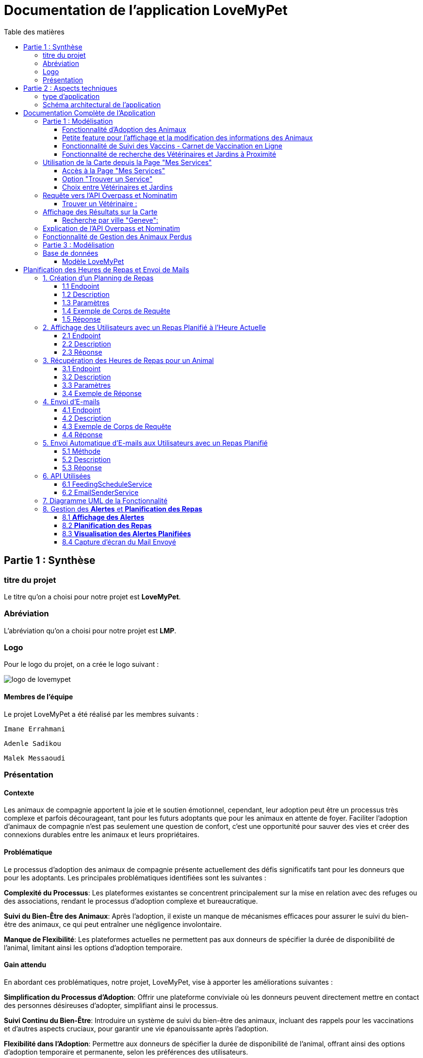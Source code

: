 = Documentation de l'application LoveMyPet
:doctype: book
:icons: font
:source-highlighter: coderay
:toc: left
:toc-title: Table des matières



== Partie 1 : Synthèse 

=== titre du projet 

Le titre qu'on a choisi pour notre projet est **LoveMyPet**.

=== Abréviation 

L'abréviation  qu'on a choisi pour notre projet est **LMP**.

=== Logo 
Pour le logo du projet, on a crée le logo suivant :

image::logo.png[logo de lovemypet]

==== Membres de l'équipe

Le projet LoveMyPet a été réalisé par les membres suivants : 

    Imane Errahmani
    
    Adenle Sadikou

    Malek Messaoudi


=== Présentation

==== Contexte 

Les animaux de compagnie apportent la joie et le soutien émotionnel, cependant, leur adoption peut être un processus très complexe et parfois décourageant, tant pour les futurs adoptants que pour les animaux en attente de foyer. Faciliter l’adoption d’animaux de compagnie n’est pas seulement une question de confort, c’est une opportunité pour sauver des vies et créer des connexions durables entre les animaux et leurs propriétaires.

==== Problématique 

Le processus d'adoption des animaux de compagnie présente actuellement des défis significatifs tant pour les donneurs que pour les adoptants. Les principales problématiques identifiées sont les suivantes :

**Complexité du Processus**: Les plateformes existantes se concentrent principalement sur la mise en relation avec des refuges ou des associations, rendant le processus d'adoption complexe et bureaucratique.

**Suivi du Bien-Être des Animaux**: Après l'adoption, il existe un manque de mécanismes efficaces pour assurer le suivi du bien-être des animaux, ce qui peut entraîner une négligence involontaire.

**Manque de Flexibilité**: Les plateformes actuelles ne permettent pas aux donneurs de spécifier la durée de disponibilité de l'animal, limitant ainsi les options d'adoption temporaire.


==== Gain attendu 

En abordant ces problématiques, notre projet, LoveMyPet, vise à apporter les améliorations suivantes :

**Simplification du Processus d'Adoption**: Offrir une plateforme conviviale où les donneurs peuvent directement mettre en contact des personnes désireuses d'adopter, simplifiant ainsi le processus.

**Suivi Continu du Bien-Être**: Introduire un système de suivi du bien-être des animaux, incluant des rappels pour les vaccinations et d'autres aspects cruciaux, pour garantir une vie épanouissante après l'adoption.

**Flexibilité dans l'Adoption**: Permettre aux donneurs de spécifier la durée de disponibilité de l'animal, offrant ainsi des options d'adoption temporaire et permanente, selon les préférences des utilisateurs.


==== Motivation de l'équipe par rapport au sujet

La motivation principale de notre projet est la volonté de simplifier le processus de l’adoption des animaux de compagnie et d'améliorer leur bien-être.
On vise à créer une plateforme dont l’objectif est de connecter les adoptants potentiels avec les gens qui souhaitent donner leur animal de compagnie soit pour une durée définie (vacances) ou pour toujours.

Notre projet vise aussi à éduquer les futurs propriétaires sur les meilleures pratiques de soins afin de créer une communauté engagée et responsable pour contribuer à une adoption plus répandue et à des vies animales plus épanouies. 


==== Concurrence

Afin de faire une étude de la concurrence, on s’est posé les questions suivantes : 

Qui sont nos concurrents ?
Où sont-ils ?
Que proposent-ils ?
Quelles sont leurs forces et leurs faiblesses ?

Après une recherche sur internet, on a vu qu' en France, il existe beaucoup de sites web permettant l’adoption des animaux que ce soit des sites des fondations (Fondation 30 Millions d’amis, Fondation Brigitte Bardot…)  ou des plateformes d’adoption comme Seconde Chance, La-Spa.fr, PAAW…

On a constaté que sur ces sites web, le service proposé est de mettre en contact un futur adoptant avec une association de la protection des animaux ou avec un refuge, cela est totalement différent du service proposé par notre projet qui est de mettre en contact deux personnes, une qui souhaite donner son animal de compagnie soit de façon définitive ou pour une durée précise (vacance) et l’autre qui représente un futur propriétaire de cet animal.

En revanche ce service peut être existant dans des sites comme LeBonCoin, sauf que dans ce cas, ce site n’est pas dédié seulement aux animaux et leur adoption ce qui n’est pas pratique pour les utilisateurs souhaitant profiter d’un processus d’adoption simple et efficace. 

Ce qui diffère notre projet des concurrents cités, c’est le fait que c’est un site qui permet un suivi du bien être des animaux, cela inclut :
Trouver un propriétaire pour l’animal,
Assurer que le propriétaire prend soin de l’animal en lui envoyant des rappels pour nourrir l’animal, le laver, le vacciner…

Donc au final, notre projet est une combinaison de fonctionnalités permettant une meilleure expérience utilisateur.

==== Personas 

**Donneur d'Animal - Sophie**:

image::sophie.jpg[persona 1]


    Contexte: Sophie, 35 ans, a un chien nommé Max qu'elle aime profondément. Cependant, en raison de changements de vie, elle doit trouver un nouveau foyer pour Max.
    Fonctionnalités Clés:
        Enregistrement facile des informations de Max sur la plateforme.
        Possibilité de donner Max pour une durée à spécifier (temporaire ou permanente).

**Futur Adoptant - Antoine**:

image::antoine.jpg[persona 2]

    Contexte: Antoine, 28 ans, cherche un compagnon animal. Il aimerait adopter un chien pour lui tenir compagnie.
    Fonctionnalités Clés:
        Recherche simplifiée d'animaux disponibles à l'adoption.
        Faire une candidature  pour exprimer son intérêt à adopter.
        Accès à des informations complètes sur les vaccinations et le suivi du bien-être de l'animal.


==== Prévisions Marketing

**Réseaux Sociaux**:

Stratégie: Campagnes engageantes sur des plateformes populaires telles que Facebook, Instagram et Twitter.
Contenu: Témoignages d'adoptions réussies, conseils de soins, et mises en avant des fonctionnalités uniques de LoveMyPet.
Impact Attendu: Augmentation de la notoriété de la plateforme, engagement de la communauté, partages sociaux.

**Site Web**:

Stratégie: Développement d'un site web attrayant et convivial.
Contenu: Histoires inspirantes, guides de soins, témoignages d'utilisateurs, et accès facile aux fonctionnalités de la plateforme.
Impact Attendu: Plateforme centrale pour les informations sur LoveMyPet, conversion des visiteurs en utilisateurs actifs.


**Campagnes d'Influenceurs**:

Stratégie: Partenariat avec des influenceurs dans le domaine des animaux et de l'adoption responsable.
Contenu: Contenu authentique mettant en avant l'utilité de LoveMyPet.
Impact Attendu: Atteinte d'un public plus large, renforcement de la confiance grâce à des recommandations d'influenceurs.


== Partie 2 : Aspects techniques

=== type d'application

LoveMyPet est une application **web**

=== Schéma architectural de l'application

Voici notre schéma architectural 

[plantuml]
----
@startuml

!define RECTANGLE class
!define INTERFACE interface
!define END end

RECTANGLE Frontend {
  PageAccueil
  PagesProfil
  PagesAdoption
  PopUpsInteractifs
  PagesSuiviDeVaccination
  ...
}

RECTANGLE Backend {
  API_REST
  GestionUtilisateurs
  LogiqueAdoption
  SuiviVaccination
}

RECTANGLE BaseDeDonnees {
  TablesPerson
  TablesAnimal
  TablesAdoption
  TablesVaccination
  TablesVaccin
}

Backend -- BaseDeDonnees : communique
Frontend -- Backend : communique

@enduml
----

et voici toutes les API utilisées dans notre projet : 


===== AdoptionController

Point de départ de l'API : `/adoption`

* `GET /adoptions` : Obtenir la liste de toutes les URL d'adoption.
* `GET /{idAdoption}` : Obtenir les détails d'une adoption spécifique par ID.

===== AnimalController

Point de départ de l'API : `/animal`

* `POST /add` : Ajouter un nouvel animal avec un fichier image.
* `GET /person/{idPerson}` : Obtenir la liste des références d'animaux par ID de personne.
* `GET /{id}` : Obtenir les détails d'un animal spécifique par ID.
* `GET /{animalId}/candidatures` : Obtenir la liste des candidatures pour un animal spécifique.
* `POST /addadoption` : Ajouter une nouvelle adoption.

===== CandidatureController

Point de départ de l'API : `/animal/{animalId}/candidature`

* `GET /{candidatureId}` : Obtenir les détails d'une candidature spécifique pour un animal.

===== MesCandidatureController

Point de départ de l'API : `/mescandidature`

* `GET /person/{idPerson}` : Obtenir la liste des références de candidatures par ID de personne.
* `GET /{idCandidature}` : Obtenir les détails d'une candidature spécifique par ID.

===== PersonController

Point de départ de l'API : `/person`

* `GET /{id}` : Obtenir les détails d'une personne spécifique par ID.
* `POST /add` : Ajouter une nouvelle personne avec un fichier image.
* `POST /login` : Authentifier une personne à l'aide de l'e-mail et du mot de passe.
* `GET /profile` : Obtenir les informations du profil utilisateur.
* `POST /addcandidature` : Ajouter une nouvelle candidature.

===== VaccinationController

Point de départ de l'API : `/vaccination`

* `GET /animal/{idAnimal}` : Obtenir les références de vaccination par ID d'animal.
* `GET /{idVaccination}` : Obtenir les détails d'une vaccination spécifique par ID.
* `POST /add` : Ajouter une nouvelle vaccination.

===== VaccinController

Point de départ de l'API : `/vaccin`

* `GET /all` : Obtenir toutes les vaccinations.

==== plateforme technologique

**Langages utilisés**

**Backend (Java)**: Utilisation de Java pour la logique métier, la gestion de la base de données, et la création de l'API REST.

**Frontend (JavaScript, HTML, JSON)**: Utilisation de JavaScript pour la logique côté client, HTML pour la structure des pages, et JSON pour le format des données échangées.

**API REST**

Utilisation d'une architecture RESTful pour la communication entre le frontend et le backend.

**Frameworks de Test**

**Jacoco**: Utilisation de Jacoco pour la mesure de la couverture de code, permettant d'évaluer l'étendue des tests effectués sur le code source Java.

**Gestion de Versions**

**Git**: Utilisation du système de gestion de versions Git pour le suivi des modifications, la collaboration entre les membres de l'équipe, et la gestion des branches de développement.

**Build**

**Maven**: Utilisation de Maven pour la gestion des dépendances, la compilation du code source, et la création d'artefacts binaires.

**Intégration Continue (CI)**

**GitAction**: Mise en place d'un système d'intégration continue pour automatiser les tests, la compilation, et la vérification de la qualité du code à chaque modification dans le référentiel Git.


= Documentation Complète de l'Application

== Partie 1 : Modélisation

=== Fonctionnalité d'Adoption des Animaux

Une fonctionnalité essentielle de notre application est l'adoption d'animaux, offrant une expérience conviviale pour faciliter le processus.

==== Ajout d'Animaux dans "Mes Animaux"

Après avoir ajouté des compagnons dans la section "Mes Animaux", chaque animal est associé au bouton unique "Donner". Cela déclenche un pop-up interactif pour faciliter l'adoption.

**étape 1**

image::enregistrement.png[etape 1]

**étape 2**

image::donner.png[etape 2]

**étape 3**

image::popup.png[etape 3]

==== Configuration des Dates pour l'Adoption

Dans le pop-up, la date de début est obligatoire, indiquant quand l'animal sera disponible pour adoption. La date de fin est facultative, laissant aux donateurs le choix de l'adoption permanente ou temporaire, idéal pour les périodes comme les vacances.

==== Affichage dans la Section "Adoption"

Une fois configuré, l'animal est répertorié dans la section dédiée à l'adoption, avec un bouton "Candidater" pour exprimer l'intérêt.

**étape 4**

image::adoption.png[etape 4]

Cette approche flexible simplifie l'adoption, laissant aux propriétaires le choix de la durée d'adoption.

==== Gestion des Candidatures

Chaque animal ajouté à la section "Mes Animaux" est équipé d'un bouton "Candidatures". Ce bouton permet au propriétaire de consulter les détails des personnes ayant postulé pour garder son animal.

*étape 5*

image::candidatures.png[etape 5]

Le propriétaire peut ensuite examiner chaque candidature individuellement et décider d'accepter ou de refuser.

*étape 6*

image::accepter_refuser.png[etape 6]

=== Petite feature pour l'affichage et la modification des informations des Animaux

Chaque animal dans la section "Mes Animaux" est doté d'un bouton en haut à droite avec le signe plus (+). En cliquant sur ce bouton, les informations détaillées de l'animal sont affichées, offrant la possibilité de modifier le nom, le poids et la photo de l'animal.

image::accepter_refuser.png[etape 6]

image::accepter_refuser.png[etape 6]

=== Fonctionnalité de Suivi des Vaccins - Carnet de Vaccination en Ligne

La fonction de suivi des vaccins offre une gestion centralisée des vaccinations des animaux. Accessible depuis "Mes Animaux", elle permet aux propriétaires de maintenir un carnet de vaccination en ligne.

==== Accès Simple

**étape 1**
image::suivi_vaccins.png[etape 1]

**étape 2**
image::mes_animaux.png[etape 2]

==== Vue d'Ensemble des Vaccinations

L'interface propose une vue d'ensemble détaillée des vaccinations, incluant le nom et la date de chaque vaccin.

==== Ajout de Vaccinations

Les propriétaires peuvent ajouter de nouvelles vaccinations à tout moment, garantissant un historique complet et à jour.

=== Fonctionnalité de recherche des Vétérinaires et Jardins à Proximité

L'application offre une fonctionnalité avancée permettant aux utilisateurs de localiser rapidement des vétérinaires ou des jardins à proximité de leur emplacement actuel. Cette fonctionnalité est accessible depuis la page "Mes Services".

== Utilisation de la Carte depuis la Page "Mes Services"

=== Accès à la Page "Mes Services"

Connectez-vous à votre compte sur le site et accédez à la page "Mes Services".

=== Option "Trouver un Service"

Recherchez l'option "EXPLORATION FACILE" sur la page "Mes Services" et cliquez dessus.

image::service.jpeg[Services]

=== Choix entre Vétérinaires et Jardins

Une fois sur la page "EXPLORATION FACILE", les utilisateurs ont deux choix :
- "Trouver un Vétérinaire"
- "Rechercher un Jardin pour se Balader"
- "Recherche par Ville et Périmètre"

Les utilisateurs peuvent sélectionner l'option qui correspond à leur recherche.

image::map.png[Map]

== Requête vers l'API Overpass et Nominatim

=== Trouver un Vétérinaire :

Lorsque l'utilisateur choisit "Trouver un Vétérinaire", l'application utilise l'API Overpass pour rechercher les vétérinaires à proximité de la position actuelle de l'utilisateur. La requête à l'API Overpass est générée dynamiquement pour récupérer les nœuds correspondant à la catégorie "amenity=veterinary" dans un rayon défini autour de la position de l'utilisateur.

En outre, l'application utilise l'API Nominatim pour convertir le nom de la ville saisi par l'utilisateur en coordonnées géographiques.

[plantuml]
----
class VeterinairesController {
    +getVeterinaires(double latitude, double longitude, String city, int radius): String
    -Veterinary
}

class Veterinary {
    -lat: double
    -lon: double
    -name: String

    +Veterinary(double lat, double lon, String name)
    +getLat(): double
    +getLon(): double
    +getName(): String
}

class RestTemplate {
    +getForObject(url: String, responseType: Class<T>): T
}

VeterinairesController --> Veterinary: "1..*"
VeterinairesController --> RestTemplate: makeApiCall()
RestTemplate --> API: Overpass API
RestTemplate --> API: Nominatim API
----

- === Rechercher un Jardin pour se Balader :

Si l'utilisateur opte pour "Rechercher un Jardin pour se Balader", l'application effectue une requête pour trouver les nœuds correspondant à la catégorie "leisure=garden" autour de la position actuelle de l'utilisateur. Cette requête est également générée dynamiquement pour récupérer les informations nécessaires.

== Affichage des Résultats sur la Carte

- === Trouver un Vétérinaire :

Les résultats de la requête pour les vétérinaires sont affichés sur la carte sous forme de marqueurs. Chaque marqueur représente l'emplacement d'un vétérinaire trouvé.

image::veterinaire.png[Vétérinaire]
=== Recherche par ville "Geneve":

image::veterinairegeneve.png[veterinairegeneve]

- === Rechercher un Jardin pour se Balader :

Pour la recherche de jardins, les résultats correspondants aux nœuds "leisure=garden" sont affichés sur la carte.

image::Parc.png[Parc]

== Explication de l'API Overpass et Nominatim

L'API Overpass est un service d'interrogation et d'analyse de données OpenStreetMap. Elle permet de récupérer des données géographiques en utilisant un langage de requête spécifique. Dans le contexte de cette application, elle est utilisée pour obtenir des informations sur les vétérinaires et les jardins à proximité en fonction de la position de l'utilisateur. Les requêtes sont construites dynamiquement pour cibler les catégories spécifiques (amenity=veterinary, leisure=garden) et les résultats sont intégrés à la carte de l'application.

== Fonctionnalité de Gestion des Animaux Perdus

La section "Animaux Perdus" de LoveMyPet propose une fonctionnalité permettant aux utilisateurs de déclarer et de retrouver leurs compagnons perdus. Lorsque vous accédez à cette section depuis la page "Nos Services", vous trouverez deux boutons distincts : "Déclarer un Animal Perdu" et "Liste des Animaux Perdus".

    Déclarer un Animal Perdu :
    En cliquant sur ce bouton, les utilisateurs peuvent remplir un formulaire pour déclarer un animal perdu. Ils peuvent fournir des détails tels que le nom de l'animal, une description, une photo, et d'autres informations pertinentes.

    Liste des Animaux Perdus :
    Ce bouton affiche une liste des animaux perdus déclarés par la communauté LoveMyPet. Les utilisateurs peuvent parcourir cette liste pour retrouver des animaux perdus et faciliter des réunions chaleureuses entre les amis à fourrure égarés et leurs propriétaires.
L'API Nominatim est utilisée pour convertir le nom de la ville saisi par l'utilisateur en coordonnées géographiques, ce qui permet d'étendre la fonctionnalité de recherche par ville et périmètre.


== Partie 3 : Modélisation 




[plantuml]
----
@startuml

package com.nanterre.LoveMyPet.controller {
  class AdoptionController {
    + getAllAdoptionUrls(): List<String>
    + getAdoptionDetails(idAdoption: Integer): Map<String, Object>
    + addAdoption(adoption: Adoption): ResponseEntity<Map<String, String>>
  }
  class AnimalController {
    + addAnimal(imageFile: MultipartFile, animal: Animal): ResponseEntity<String>
    + getAnimalsReferenceByPersonId(idPerson: Integer): List<String>
    + getAnimalDetailsById(id: Integer): Animal
    + getCandidaturesByAnimalId(animalId: Integer): List<String>
    + addAdoption(adoption: Adoption): ResponseEntity<Map<String, String>>
  }
  class CandidatureController {
    + getCandidatureDetailsByAnimalIdAndCandidatureId(animalId: Integer, candidatureId: Integer): Candidature
  }
  class Controller {
    + showAdoptionPage(model: Model): String
    + showAnimals(model: Model): String
    + showCandidatureByAnimalId(model: Model): String
    + showVaccinations(model: Model): String
    + showCandidatures(model: Model): String
    + showpage(): String
    + showpageaddAnimal(): String
    + showpagelogin(): String
    + homePage(): String
    + profile(): String
  }
  class MesCandidatureController {
    + getCandidatureReferenceByPersonId(idPerson: Integer): List<String>
    + getCandidatureDetailsById(idCandidature: Integer): Candidature
  }
  class PersonController {
    + getPersonDetailsById(id: Integer): Person
    + add(imageFile: MultipartFile, person: Person): ResponseEntity<String>
    + login(email: String, password: String, session: HttpSession): ResponseEntity<?>
    + userProfile(session: HttpSession): ResponseEntity<?>
    + addCandidature(idPerson: Integer, idAdoption: Integer, dateCandidature: String): ResponseEntity<String>
  }
}

package com.nanterre.LoveMyPet.service {
  interface AdoptionService {
    + getAllAdoptionUrls(): List<String>
    + getAdoptionDetails(idAdoption: Integer): Map<String, Object>
    + saveAdoption(adoption: Adoption)
  }
  interface AnimalService {
    + getAnimalLinksByPersonId(idPerson: Integer): List<String>
    + getAnimalDetailsById(id: Integer): Animal
    + getAdoptionUrlsForAnimals(): List<String>
    + saveAnimal(animal: Animal): Animal
    + findAnimalById(id: Integer): Animal
  }
  interface CandidatureService {
    + getCandidatureLinksByAnimalId(animalId: Integer): List<String>
    + getCandidatureDetailsByAnimalIdAndCandidatureId(animalId: Integer, candidatureId: Integer): Candidature
    + saveCandidature(candidature: Candidature)
  }
  interface MesCandidatureService {
    + getCandidatureLinksByPersonId(idPerson: Integer): List<String>
    + getCandidatureDetailsById(idCandidature: Integer): Candidature
  }
  interface PersonService {
    + getPersonDetailsById(id: Integer): Person
    + savePerson(person: Person): Person
    + findPersonByEmail(email: String): Person
  }
}

package com.nanterre.LoveMyPet.repository {
  interface AdoptionRepository {
    + findAll(): List<Adoption>
    + findById(id: Integer): Optional<Adoption>
    + save(adoption: Adoption): Adoption
  }
  interface AnimalRepository {
    + findByIdPerson(idPerson: Integer): List<Animal>
    + findById(id: Integer): Optional<Animal>
    + save(animal: Animal): Animal
  }
  interface CandidatureRepository {
    + getCandidaturesByAnimalId(animalId: Integer): List<Candidature>
    + findById(id: Integer): Optional<Candidature>
    + save(candidature: Candidature): Candidature
  }
  interface MesCandidatureRepository {
    + findByPersonIdPerson(idPerson: Integer): List<Candidature>
    + findById(id: Integer): Optional<Candidature>
    + save(candidature: Candidature): Candidature
  }
  interface PersonRepository {
    + findById(id: Integer): Optional<Person>
    + save(person: Person): Person
    + findPersonByEmail(email: String): Person
  }
}

Controller --|> AdoptionController
Controller --|> AnimalController
Controller --|> CandidatureController
Controller --|> MesCandidatureController
Controller --|> PersonController

AdoptionController --|> AdoptionService
AdoptionController --|> AnimalService

AnimalController --|> AnimalService
AnimalController --|> AdoptionService
AnimalController --|> CandidatureService

CandidatureController --|> CandidatureService

MesCandidatureController --|> MesCandidatureService

PersonController --|> PersonService
PersonController --|> CandidatureService

AdoptionService --|> AdoptionRepository
AnimalService --|> AnimalRepository
CandidatureService --|> CandidatureRepository
MesCandidatureService --|> MesCandidatureRepository
PersonService --|> PersonRepository



@enduml
----



[plantuml]
----
@startuml

package com.nanterre.LoveMyPet.controller {
  class AnimalController {
    + addAnimal(imageFile: MultipartFile, animal: Animal): ResponseEntity<String>
    + getAnimalsReferenceByPersonId(idPerson: Integer): List<String>
    + getAnimalDetailsById(id: Integer): Animal
    + getCandidaturesByAnimalId(animalId: Integer): List<String>
    + addAdoption(adoption: Adoption): ResponseEntity<Map<String, String>>
  }
  class Controller {
    + showAdoptionPage(model: Model): String
    + showAnimals(model: Model): String
    + showCandidatureByAnimalId(model: Model): String
    + showVaccinations(model: Model): String
    + showCandidatures(model: Model): String
    + showpage(): String
    + showpageaddAnimal(): String
    + showpagelogin(): String
    + homePage(): String
    + profile(): String
  }
  class PersonController {
    + getPersonDetailsById(id: Integer): Person
    + add(imageFile: MultipartFile, person: Person): ResponseEntity<String>
    + login(email: String, password: String, session: HttpSession): ResponseEntity<?>
    + userProfile(session: HttpSession): ResponseEntity<?>
    + addCandidature(idPerson: Integer, idAdoption: Integer, dateCandidature: String): ResponseEntity<String>
  }
  class VaccinationController {
    + getVaccinationReferenceByAnimalId(idAnimal: Integer): List<String>
    + getVaccinationDetailsById(idVaccination: Integer): Vaccination
    + add(vaccination: Vaccination, animalId: Integer): String
  }

  class VaccinController {
    - vaccinService: VaccinService
    + VaccinController(vaccinService: VaccinService)
    + getAllVaccins(): Iterable<Vaccin>
  }
}

package com.nanterre.LoveMyPet.service {
  interface AnimalService {
    + getAnimalLinksByPersonId(idPerson: Integer): List<String>
    + getAnimalDetailsById(id: Integer): Animal
    + getAdoptionUrlsForAnimals(): List<String>
    + saveAnimal(animal: Animal): Animal
    + findAnimalById(id: Integer): Animal
  }
  interface PersonService {
    + getPersonDetailsById(id: Integer): Person
    + savePerson(person: Person): Person
    + findPersonByEmail(email: String): Person
  }
  interface VaccinationService {
    + saveVaccination(vaccination: Vaccination): Vaccination
    + getVaccinationLinksByAnimalId(idAnimal: Integer): List<String>
    + getVaccinationDetailsById(idVaccination: Integer): Vaccination
  }
  
  interface VaccinService {
  + getAllVaccins(): Iterable<Vaccin>
  + getVaccinById(id: Integer): Vaccin
  }

}

package com.nanterre.LoveMyPet.repository {
  interface AnimalRepository {
    + findByIdPerson(idPerson: Integer): List<Animal>
    + findById(id: Integer): Optional<Animal>
    + save(animal: Animal): Animal
  }
  interface PersonRepository {
    + findById(id: Integer): Optional<Person>
    + save(person: Person): Person
    + findPersonByEmail(email: String): Person
  }
  interface VaccinRepository {
    + findAll(): Iterable<Vaccin>
    + findById(id: Integer): Optional<Vaccin>
    + save(vaccin: Vaccin): Vaccin
    + deleteById(id: Integer): void
  }
  interface VaccinationRepository {
    + findAll(): List<Vaccination>
    + findById(id: Integer): Optional<Vaccination>
    + save(vaccination: Vaccination): Vaccination
    + deleteById(id: Integer): void
    + findByAnimalId(animalId: Integer): List<Vaccination>
  }
}

Controller --|> VaccinationController
Controller --|> AnimalController
Controller --|> VaccinController
Controller --|> PersonController

VaccinationController --|> VaccinationService
AnimalController --|> AnimalService
VaccinController --|> VaccinService
PersonController --|> PersonService

AnimalService --|> AnimalRepository
VaccinationService --|> VaccinationRepository
VaccinService --|> VaccinRepository
PersonService --|> PersonRepository

@enduml
----

== Base de données

Le diagramme entité-relation ci-dessous offre une représentation visuelle des relations essentielles. En mettant en lumière les liens entre les différentes entités.

=== Modèle LoveMyPet

[plantuml]
----
@startuml

package "com.nanterre.LoveMyPet.model" {
  class Person {
    +idPerson: Integer
    LastName: String
    FirstName: String
    Email: String
    PhoneNumber: String
    Address: String
    Password: String
    ImageUrl: String
  }

  class Animal {
    +id: Integer
    +idPerson: Integer
    name: String
    category: String
    race: String
    weight: Double
    gender: Integer
    dateOfBirth: Date
    imageUrl: String
  }

  class Adoption {
    +idAdoption: Integer
    startDate: Date
    endDate: Date
    +idAnimal: Integer
  }

  class Candidature {
    +idCandidature: Integer
    dateCandidature: Date
    +person: Person
    +adoption: Adoption
  }

  class Vaccin {
    +idVaccin: Integer
    vaccinName: String
  }

  class Vaccination {
    +idVaccination: Integer
    +vaccin: Vaccin
    +animal: Animal
    date: Date
  }

  class Advice {
    +idAdvice: Integer
    description: String
    +person: Person
    +animal: Animal
  }
}

Person   --  Animal : "1,1" Adopte "0,N"
Person -- Candidature : "0,N" Candidate à "1,1"
Animal -- Adoption : "1,1" Est concerné par "1,1"
Candidature -- Adoption : "1,1" Correspond à "0,N"
Vaccin -- Vaccination : "0,N" Est utilisé dans "1,N"
Vaccination -- Animal : "1,1" prend "1,N"
Person -- Advice : "0,N" Partage "1,N"


@enduml




----
= Planification des Heures de Repas et Envoi de Mails

Cette fonctionnalité vise à automatiser la gestion des repas pour les animaux en permettant aux utilisateurs de planifier les heures de repas de leurs animaux de compagnie. En plus de la planification, le système envoie des rappels par e-mail aux utilisateurs à l'heure programmée pour garantir que leurs animaux reçoivent leur nourriture à temps.

== 1. Création d'un Planning de Repas

=== 1.1 Endpoint
`POST /api/feeding-schedules`

=== 1.2 Description
Cette API permet aux utilisateurs de créer un planning de repas pour un animal spécifique.

=== 1.3 Paramètres
Un objet `FeedingSchedule` doit être inclus dans le corps de la requête, spécifiant l'animal, la fréquence des repas, et les heures de repas.

=== 1.4 Exemple de Corps de Requête
[source, json]
----
{
  "animal": {"id": 1},
  "feedingFrequency": 2,
  "feedingTimes": [
    {"feedingTime": "08:00"},
    {"feedingTime": "18:00"}
  ]
}
----

=== 1.5 Réponse
Un message indiquant que le planning a été créé avec succès.

== 2. Affichage des Utilisateurs avec un Repas Planifié à l'Heure Actuelle

=== 2.1 Endpoint
`GET /api/feeding-schedules/emails-with-current-time`

=== 2.2 Description
Cette API récupère la liste des utilisateurs ayant un repas planifié à l'heure actuelle.

=== 2.3 Réponse
Une chaîne de caractères indiquant le succès de l'opération ou une liste des e-mails dans la console.

== 3. Récupération des Heures de Repas pour un Animal

=== 3.1 Endpoint
`GET /api/feeding-schedules/animal/{animalId}`

=== 3.2 Description
Récupère la liste des heures de repas pour un animal spécifique.

=== 3.3 Paramètres
L'identifiant de l'animal (`animalId`) doit être fourni dans l'URL.

=== 3.4 Exemple de Réponse
[source, json]
----
[
  "08:00",
  "18:00"
]
----

== 4. Envoi d'E-mails

=== 4.1 Endpoint
`POST /api/feeding-schedules/send`

=== 4.2 Description
Envoie un e-mail à une adresse e-mail fixe à des fins de test.

=== 4.3 Exemple de Corps de Requête
[source, http]
----
POST /api/feeding-schedules/send
----

=== 4.4 Réponse
Un message indiquant que l'e-mail a été envoyé avec succès ou une erreur en cas d'échec.

== 5. Envoi Automatique d'E-mails aux Utilisateurs avec un Repas Planifié

=== 5.1 Méthode
`sendEmailToUsersWithCurrentFeedingTime`

=== 5.2 Description
Utilise une tâche planifiée (`@Scheduled`) pour envoyer automatiquement des rappels par e-mail aux utilisateurs ayant un repas planifié à l'heure actuelle.

=== 5.3 Réponse
Un message indiquant que les e-mails ont été envoyés avec succès ou une erreur en cas d'échec.

== 6. API Utilisées

=== 6.1 FeedingScheduleService

- `createFeedingSchedule`: Crée un nouveau planning de repas.
- `getUsersWithCurrentFeedingTime`: Récupère la liste des utilisateurs avec un repas planifié à l'heure actuelle.
- `getFeedingTimesForAnimal`: Récupère la liste des heures de repas pour un animal spécifique.

=== 6.2 EmailSenderService

- `sendSimpleEmail`: Envoie un e-mail simple.
- `sendHtmlEmail`: Envoie un e-mail au format HTML.



== 7. Diagramme UML de la Fonctionnalité

[plantuml]
----
@startuml
package "com.nanterre.LoveMyPet.repository" {
    class FeedingScheduleRepository {
        // Méthodes du repository FeedingSchedule
    }

    class FeedingTimeRepository {
        // Méthodes du repository FeedingTime
    }
}

package "com.nanterre.LoveMyPet.service" {
    interface FeedingScheduleService {
        +createFeedingSchedule(feedingSchedule: FeedingSchedule): FeedingSchedule
        +getUsersWithCurrentFeedingTime(): List<String>
        +getFeedingTimesForAnimal(animalId: Long): List<LocalTime>
    }

    interface EmailSenderService {
        +sendSimpleEmail(toEmail: String, subject: String, body: String): void
        +sendHtmlEmail(toEmail: String, subject: String, body: String): void
    }

    class FeedingScheduleServiceImpl {
        -feedingScheduleRepository: FeedingScheduleRepository
        +createFeedingSchedule(feedingSchedule: FeedingSchedule): FeedingSchedule
        +getUsersWithCurrentFeedingTime(): List<String>
        +getFeedingTimesForAnimal(animalId: Long): List<LocalTime>
    }

    class EmailSenderService {
        -javaMailSender: JavaMailSender
        -fromEmail: String
        +sendSimpleEmail(toEmail: String, subject: String, body: String): void
        +sendHtmlEmail(toEmail: String, subject: String, body: String): void
    }
}

package "com.nanterre.LoveMyPet.controller" {
    class FeedingScheduleController {
        -feedingScheduleService: FeedingScheduleService
        +createFeedingSchedule(feedingSchedule: FeedingSchedule): ResponseEntity<String>
        +displayUsersWithCurrentFeedingTime(): String
        +getFeedingTimesForAnimal(animalId: Long): ResponseEntity<List<LocalTime>>
        +sendEmail(): String
        +sendEmailToUsersWithCurrentFeedingTime(): String
    }
}

FeedingScheduleRepository -- FeedingScheduleService : "1,1" Utilise "1,N"
FeedingScheduleRepository -- FeedingScheduleServiceImpl : "1,1" Utilise "1,1"
FeedingTimeRepository -- FeedingScheduleService : "1,1" Utilise "0,N"
EmailSenderService -- FeedingScheduleService : "1,1" Utilise "0,N"
FeedingScheduleController -- FeedingScheduleService : "1,1" Utilise "1,1"
@enduml
----

== 8. Gestion des **Alertes** et **Planification des Repas**

Cette section détaille la gestion des **alertes** liées à la **planification des repas** pour les animaux de l'utilisateur.

=== 8.1 **Affichage des Alertes**

Lorsque l'utilisateur clique sur le bouton "Mes **Alertes**", il est dirigé vers la page "Mes **Alertes**" qui affiche toutes les **alertes** associées à la **planification des repas** de ses animaux. Chaque **alerte** présente des informations détaillées telles que l'animal concerné, l'heure prévue du repas, et d'autres détails pertinents.

image::./images_planification_food/img1.png[Capture d'écran de la page "Mes **Alertes**"]

=== 8.2 **Planification des Repas**

Si l'utilisateur n'a pas encore **planifié de repas** pour l'un de ses animaux, il sera redirigé vers un formulaire de **planification** lorsqu'il accède à la page "Mes **Alertes**". Le formulaire initial comprend un champ permettant à l'utilisateur de spécifier le **nombre de repas** par jour pour l'animal sélectionné.

image::./images_planification_food/img3.png[Capture d'écran du formulaire de **planification** initial]

Une fois que l'utilisateur a saisi le **nombre de repas**, le formulaire s'ajuste dynamiquement pour afficher autant de champs que nécessaire pour entrer les **heures prévues des repas**. Chaque champ représente une **heure de repas**.

image::./images_planification_food/img2.png[Capture d'écran des champs d'**heures de repas**]

Après avoir rempli le formulaire, l'utilisateur est redirigé vers la page "Mes **Alertes**" pour voir les **alertes** correspondant aux **heures de repas planifiées**.

=== 8.3 **Visualisation des Alertes Planifiées**

La page "Mes **Alertes**" permet à l'utilisateur de visualiser toutes les **alertes planifiées** associées à ses animaux. Les **alertes** comprennent des détails tels que l'animal concerné, l'heure prévue du repas, et d'autres informations pertinentes.

image::./images_planification_food/img1.png[Capture d'écran des **alertes planifiées**]


=== 8.4 Capture d'écran du Mail Envoyé

L'utilisateur reçoit un exemple de courriel pour les rappels de repas planifiés. Cet exemple illustre le contenu typique du courriel envoyé, confirmant l'heure de planification.

Exemple de courriel envoyé le 18:17 (heure de planification)

image::./images_planification_food/img4.png[Capture d'écran du mail envoyé]
